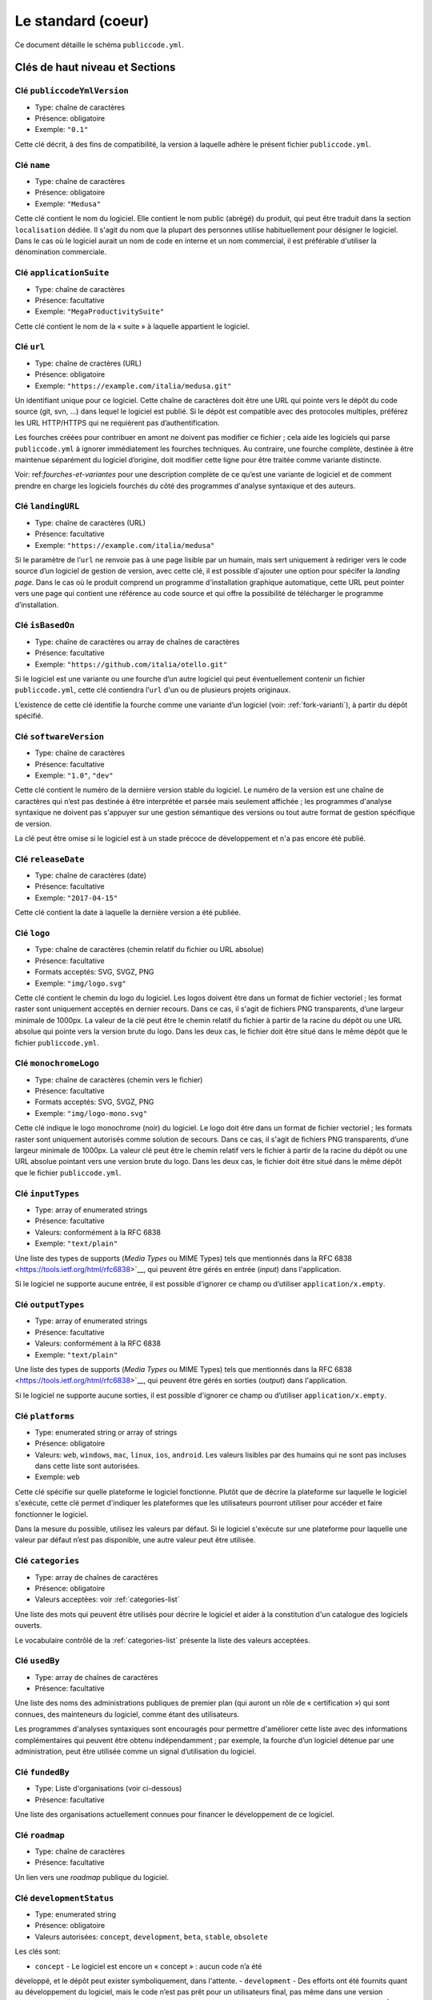 .. _core:

Le standard (coeur)
===================

Ce document détaille le schéma ``publiccode.yml``.

Clés de haut niveau et Sections
-------------------------------

Clé ``publiccodeYmlVersion``
~~~~~~~~~~~~~~~~~~~~~~~~~~~~

-  Type: chaîne de caractères
-  Présence: obligatoire
-  Exemple: ``"0.1"``

Cette clé décrit, à des fins de compatibilité, la version à laquelle adhère
le présent fichier ``publiccode.yml``.

Clé ``name``
~~~~~~~~~~~~

-  Type: chaîne de caractères
-  Présence: obligatoire
-  Exemple: ``"Medusa"``

Cette clé contient le nom du logiciel. Elle contient le nom public (abrégé)
du produit, qui peut être traduit dans la section ``localisation`` dédiée.
Il s'agit du nom que la plupart des personnes utilise habituellement pour
désigner le logiciel. Dans le cas où le logiciel aurait un nom de code en
interne et un nom commercial, il est préférable d'utiliser la dénomination
commerciale.

Clé ``applicationSuite``
~~~~~~~~~~~~~~~~~~~~~~~~

-  Type: chaîne de caractères
-  Présence: facultative
-  Exemple: ``"MegaProductivitySuite"``

Cette clé contient le nom de la « suite » à laquelle appartient le logiciel.

Clé ``url``
~~~~~~~~~~~

-  Type: chaîne de cractères (URL)
-  Présence: obligatoire
-  Exemple: ``"https://example.com/italia/medusa.git"``

Un identifiant unique pour ce logiciel. Cette chaîne de caractères doit être
une URL qui pointe vers le dépôt du code source (git, svn, …) dans lequel le
logiciel est publié. Si le dépôt est compatible avec des protocoles multiples,
préférez les URL HTTP/HTTPS qui ne requièrent pas d’authentification.

Les fourches créées pour contribuer en amont ne doivent pas modifier ce fichier ;
cela aide les logiciels qui parse ``publiccode.yml`` à ignorer immédiatement les
fourches techniques. Au contraire, une fourche complète, destinée à être maintenue
séparément du logiciel d’origine, doit modifier cette ligne pour être traitée
comme variante distincte.

Voir: ref:`fourches-et-variantes` pour une description complète de ce qu’est une
variante de logiciel et de comment prendre en charge les logiciels fourchés du côté
des programmes d'analyse syntaxique et des auteurs.

Clé ``landingURL``
~~~~~~~~~~~~~~~~~~

-  Type: chaîne de caractères (URL)
-  Présence: facultative
-  Exemple: ``"https://example.com/italia/medusa"``

Si le paramètre de l’``url`` ne renvoie pas à une page lisible par un humain,
mais sert uniquement à rediriger vers le code source d’un logiciel de gestion
de version, avec cette clé, il est possible d'ajouter une option pour spécifer
la *landing page*. Dans le cas où le produit comprend un programme d'installation
graphique automatique, cette URL peut pointer vers une page qui contient une
référence au code source et qui offre la possibilité de télécharger le programme
d’installation.

Clé ``isBasedOn``
~~~~~~~~~~~~~~~~~

-  Type: chaîne de caractères ou array de chaînes de caractères
-  Présence: facultative
-  Exemple: ``"https://github.com/italia/otello.git"``

Si le logiciel est une variante ou une fourche d’un autre logiciel qui peut
éventuellement contenir un fichier ``publiccode.yml``, cette clé contiendra
l’``url`` d'un ou de plusieurs projets originaux.

L’existence de cette clé identifie la fourche comme une variante d’un logiciel (voir:
:ref:`fork-varianti`), à partir du dépôt spécifié.

Clé ``softwareVersion``
~~~~~~~~~~~~~~~~~~~~~~~

-  Type: chaîne de caractères
-  Présence: facultative
-  Exemple: ``"1.0"``, ``"dev"``

Cette clé contient le numéro de la dernière version stable du logiciel.
Le numéro de la version est une chaîne de caractères qui n’est pas destinée
à être interprétée et parsée mais seulement affichée ; les programmes d'analyse
syntaxique ne doivent pas s'appuyer sur une gestion sémantique des versions ou
tout autre format de gestion spécifique de version.

La clé peut être omise si le logiciel est à un stade précoce de développement
et n'a pas encore été publié.

Clé ``releaseDate``
~~~~~~~~~~~~~~~~~~~

-  Type: chaîne de caractères (date)
-  Présence: facultative
-  Exemple: ``"2017-04-15"``

Cette clé contient la date à laquelle la dernière version a été publiée.

Clé ``logo``
~~~~~~~~~~~~

-  Type: chaîne de caractères (chemin relatif du fichier ou URL absolue)
-  Présence: facultative
-  Formats acceptés: SVG, SVGZ, PNG
-  Exemple: ``"img/logo.svg"``

Cette clé contient le chemin du logo du logiciel. Les logos doivent être
dans un format de fichier vectoriel ; les format raster sont uniquement
acceptés en dernier recours. Dans ce cas, il s'agit de fichiers PNG
transparents, d’une largeur minimale de 1000px. 
La valeur de la clé peut être le chemin relatif du fichier à partir de la
racine du dépôt ou une URL absolue qui pointe vers la version brute du logo.
Dans les deux cas, le fichier doit être situé dans le même dépôt que le
fichier ``publiccode.yml``.

Clé ``monochromeLogo``
~~~~~~~~~~~~~~~~~~~~~~

-  Type: chaîne de caractères (chemin vers le fichier)
-  Présence: facultative
-  Formats acceptés: SVG, SVGZ, PNG
-  Exemple: ``"img/logo-mono.svg"``

Cette clé indique le logo monochrome (noir) du logiciel. Le logo doit
être dans un format de fichier vectoriel ; les formats raster sont uniquement
autorisés comme solution de secours. Dans ce cas, il s'agit de fichiers PNG
transparents, d’une largeur minimale de 1000px. 
La valeur clé peut être le chemin relatif vers le fichier à partir de la 
racine du dépôt ou une URL absolue pointant vers une version brute du
logo. Dans les deux cas, le fichier doit être situé dans le même dépôt que le
fichier ``publiccode.yml``.

Clé ``inputTypes``
~~~~~~~~~~~~~~~~~~

-  Type: array of enumerated strings
-  Présence: facultative
-  Valeurs: conformément à la RFC 6838
-  Exemple: ``"text/plain"``

Une liste des types de supports (*Media Types* ou MIME Types) tels que mentionnés dans la
RFC 6838 <https://tools.ietf.org/html/rfc6838>`__, qui peuvent être gérés
en entrée (*input*) dans l'application.

Si le logiciel ne supporte aucune entrée, il est possible d'ignorer ce champ
ou d’utiliser ``application/x.empty``.

Clé ``outputTypes``
~~~~~~~~~~~~~~~~~~~

-  Type: array of enumerated strings
-  Présence: facultative
-  Valeurs: conformément à la RFC 6838
-  Exemple: ``"text/plain"``

Une liste des types de supports (*Media Types* ou MIME Types) tels que mentionnés dans la
RFC 6838 <https://tools.ietf.org/html/rfc6838>`__, qui peuvent être gérés
en sorties (*output*) dans l'application.

Si le logiciel ne supporte aucune sorties, il est possible d'ignorer ce champ
ou d’utiliser ``application/x.empty``.

Clé ``platforms``
~~~~~~~~~~~~~~~~~

-  Type: enumerated string or array of strings
-  Présence: obligatoire
-  Valeurs: ``web``, ``windows``, ``mac``, ``linux``, ``ios``,
   ``android``. Les valeurs lisibles par des humains qui ne sont pas incluses
   dans cette liste sont autorisées.
-  Exemple: ``web``

Cette clé spécifie sur quelle plateforme le logiciel fonctionne.
Plutôt que de décrire la plateforme sur laquelle le logiciel s'exécute, 
cette clé permet d'indiquer les plateformes que les utilisateurs pourront
utiliser pour accéder et faire fonctionner le logiciel.

Dans la mesure du possible, utilisez les valeurs par défaut.
Si le logiciel s'exécute sur une plateforme pour laquelle une
valeur par défaut n’est pas disponible, une autre valeur peut
être utilisée.

Clé ``categories``
~~~~~~~~~~~~~~~~~~

-  Type: array de chaînes de caractères
-  Présence: obligatoire
-  Valeurs acceptées: voir :ref:`categories-list` 

Une liste des mots qui peuvent être utilisés pour décrire le logiciel
et aider à la constitution d'un catalogue des logiciels ouverts.

Le vocabulaire contrôlé de la :ref:`categories-list` présente la liste
des valeurs acceptées.

Clé ``usedBy``
~~~~~~~~~~~~~~

-  Type: array de chaînes de caractères
-  Présence: facultative

Une liste des noms des administrations publiques de premier plan (qui
auront un rôle de « certification ») qui sont connues, des mainteneurs du
logiciel, comme étant des utilisateurs.

Les programmes d'analyses syntaxiques sont encouragés pour permettre
d'améliorer cette liste avec des informations complémentaires qui peuvent
être obtenu indépendamment ; par exemple, la fourche d’un logiciel 
détenue par une administration, peut être utilisée comme un signal
d’utilisation du logiciel.

Clé ``fundedBy``
~~~~~~~~~~~~~~~~

-  Type: Liste d'organisations (voir ci-dessous)
-  Présence: facultative

Une liste des organisations actuellement connues pour financer le
développement de ce logiciel.


Clé ``roadmap``
~~~~~~~~~~~~~~~

-  Type: chaîne de caractères
-  Présence: facultative

Un lien vers une *roadmap* publique du logiciel.

Clé ``developmentStatus``
~~~~~~~~~~~~~~~~~~~~~~~~~

-  Type: enumerated string
-  Présence: obligatoire
-  Valeurs autorisées: ``concept``, ``development``, ``beta``, ``stable``,
   ``obsolete``

Les clés sont: 

-  ``concept`` - Le logiciel est encore un « concept » : aucun code n’a été
développé, et le dépôt peut exister symboliquement, dans l'attente.
-  ``development`` - Des efforts ont été fournits quant au développement
du logiciel, mais le code n’est pas prêt pour un utilisateurs final, pas même
dans une version préliminaire (bêta ou alpha) à tester par les utilisateurs.
-  ``beta`` -  Le logiciel est en phase de test (alpha ou beta).
À ce stade, le logiciel peut avoir eu ou non une première version de publiée.
-  ``stable`` - Le logiciel a déjà eu une première version de publiée
et est prêt à être utilisé dans un environnement de production.
-  ``obsolete`` - Le logiciel n’est plus maintenu ou mis à jour.
L’ensemble du code source est archivé et conservé pour des raisons
d’historicité.

Clé ``softwareType``
~~~~~~~~~~~~~~~~~~~~

-  Type: enumerated string
-  Présence: obligatoire
-  Valeurs autorisées: ``"standalone/mobile"``, ``"standalone/iot"``,
   ``"standalone/desktop"``, ``"standalone/web"``, ``"standalone/backend"``,
   ``"standalone/other"``, ``"addon"``, ``"library"``, ``"configurationFiles"``

Les clés sont:

-  ``standalone/mobile`` - Le logiciel est paquet autonome et portable. 
Le logiciel est une application mobile native.
-  ``standalone/iot`` - Le logiciel est adapté pour une utilisation dans un
contexte IoT.
-  ``standalone/desktop`` - Le logiciel est normalement installé et
utilisé dans un environnement de bureau.
-  ``standalone/web`` - Le logiciel représente une application web
utilisable au moyen d’un navigateur.
-  ``standalone/backend`` - Le logiciel est une application backend.
-  ``standalone/other`` - Le logiciel a une nature différente de ceux
listés ci-dessus.  
-  ``addon`` - Le software est un addon, tel qu'un plugin
ou un thème, dans le cadre de logiciel plus complexe (ex. un CMS ou
une suite bureautique).
-  ``library`` - Le logiciel contient une bibliothèque ou un SDK
pour faciliter la création de nouveaux produits par des développeurs tiers.
-  ``configurationFiles`` - Le logiciel ne contient pas de script
exécutable, mais une série de fichiers de configuration. Ils peuvent
documenter la manière d'obtenir un certain type déploiement. Les fichiers 
susmentionnés peuvent prendre la forme de simples fichiers de configuration,
des scripts bash, de playbook ansible, de fichiers *dockerfiles*,
ou d’autres jeux d’instructions.


Section ``intendedAudience``
~~~~~~~~~~~~~~~~~~~~~~~~~~~~

Clé ``intendedAudience/countries``
''''''''''''''''''''''''''''''''''

-  Type: array de chaînes de caractères
-  Présence: facultative

Cette clé inclut explicitement certains pays dans le public cible,
par exemple, le logiciel revendique explicitement sa conformité avec
des processus, des technologies ou des lois spécifiques. 
Tous les pays sont indiqués à l'aide des deux lettres renvoyant au code du pays, 
conformément au standard ISO 3166-1 alpha-2.

Clé ``intendedAudience/unsupportedCountries``
'''''''''''''''''''''''''''''''''''''''''''''

-  Type: array de chaînes de caractères
-  Présence: facultative

Cette clé mentionne explicitement les pays qui ne sont pas supportés.
Cette situation peut survenir en cas de conflit entre le mode de
fonctionnement du logiciel et une loi, un processus ou une technologie
particulière.
Tous les pays sont indiqués à l'aide des deux lettres renvoyant au code du pays, 
conformément au standard ISO 3166-1 alpha-2.

Clé ``intendedAudience/scope``
''''''''''''''''''''''''''''''

-  Type: array de chaînes de caractères
-  Présence: facultative
-  Valeurs acceptées: voir :ref:`scope-list` 

Cette clé contient la liste des catégories relatives au champ d’application
du logiciel.


Section ``description``
~~~~~~~~~~~~~~~~~~~~~~~

Cette section contient une description générale du logiciel.
Les programmes d'analyse syntaxique peuvent utiliser cette section
pour créer, par exemple, une page web décrivant le logiciel.

**N.B. :** dans la mesure où toutes les chaînes de caractères contenues
dans cette section sont visibles par l’utilisateur et écrites dans une
langue donnée, il est **nécessaire** d’indiquer la langue avec laquelle le
le texte est éditée. Pour ce faire, il est nécessaire de créer une section
dédiée à la langue, conformément aux spécifications de la
`BCP 47 <https://tools.ietf.org/html/bcp47>`__ de l’IETF.
Veuillez noter que l'étiquette *primary language subtag* ne doit pas être
omise, comme indiquée dans la BCP 47. 

Un exemple pour le français:


.. code:: yaml 

   description:
     fr:
       shortDescription: ...
       longDescription: ...

Dans les parties suivantes, nous considérons que toutes les clés sont dans
une section comportant le nom de la langue (nous la noterons avec ``[lang]``).

**N.B. :** il est nécessaire d’avoir *au moins* une langue dans cette section.
Toutes les autres langues sont facultatives.

Clé ``description/[lang]/localisedName``
''''''''''''''''''''''''''''''''''''''''

-  Type: chaîne de caractères
-  Présence: facultative
-  Exemple: ``"Medusa"``

Cette clé représente l'occasion de traduire le nom dans une langue spécifique.
Cette clé contient le nom public (abrégé) du produit. Il s'agit du nom
auquel se réfère la majorité des personnes. Si le logiciel a un nom de « code »
en interne et une dénomination commerciale, il est préférable d'indiquer
la dénomination commerciale.

Clé ``description/[lang]/genericName``
''''''''''''''''''''''''''''''''''''''

-  Type: chaîne de caractères (35 caractères max)
-  Présence: obligatoire
-  Exemple: ``"Text Editor"``

Cette clé indique le « nom générique », en référence à la catégorie spécifique
à laquelle le logiciel appartient. Le nom générique du logiciel se trouve 
généralement dans la présentation du logiciel, lorsque vous écrivez :
« Le logiciel xxx est un.e yyy ». Parmi les exemples notables, il est possible
de mentionner « Éditeur de texte », « Logiciel de traitement de texte »,
« Moteur de recherche », « Forum », etc… Le nom générique peut comporter
jusqu’à 35 caractères.

Clé ``description/[lang]/shortDescription``
'''''''''''''''''''''''''''''''''''''''''''

-  Type: chaîne de caractères (150 caractère max)
-  Présence: obligatoire
-  Exemple: ``"Advanced booking system for hospitals"``

Cette clé contient une brève description du logiciel.
Il s'agit d'une seule ligne contenant une unique phrase 
d'un maximum de 150 caractères.

Clé ``description/[lang]/longDescription``
''''''''''''''''''''''''''''''''''''''''''

-  Type: chaîne de caractères (500 caractères min, 10 000 caractères max)
-  Présence: obligatoire (pour au moins une langue)

Cette clé contient une description longue du logiciel, entre 500 et 10 000
caractères. Elle a pour but de donner un aperçu des fonctionnalités du
logiciel à un utilisateur potentiel. Le public de ce texte doit être 
l'utilisateur final du logiciel et non le développeur.
Il est possible de considérer ce texte comme la description du logiciel
qui pourrait figurer sur le site web (dans le cas où le logiciel en aurait un).

Cette description peut contenir du markdown assez basique :
``*italic*``, ``**bold**``, puces et ``[link](#)``.

Clé ``description/[lang]/documentation``
''''''''''''''''''''''''''''''''''''''''

-  Type: URL
-  Présence: facultative

Cette clé contient une référence à la documentation du logiciel à destination 
de l'utilisateur (et non du développeur). La valeur doit être une URL pointant
vers une version hébergée de la documentation.

Il est suggéré que cette URL pointe vers une version hébergée de la
documentation qui est directement lisible via un navigateur web commun,
aux formats bureau et mobile. La documentation doit être publiée en HTML
et explorable comme un site web (avec un index de navigation, une barre
de recherche, etc.).

Si la documentation est uniquement disponible sous la forme d'un document,
il est nécessaire d'insérer un lien dans la clé, sous la forme d'une URL,
pour afficher / télécharger le document. Il est conseillé de traiter la
documentation comme faisant partie du code source et donc de la gérer au 
travers de commits vers le code source du dépôt. De cette manière, il sera
possible d'indiquer une URL pointant directement vers la plateforme
d'hébergement du code source (ex. l'URL Github d'un fichier). Il est
préférable d'utiliser un format ouvert tel que PDF ou ODT pour une 
interopérabilité maximale. 

Quel que soit le format de la documentation, il est nécessaire de publier
les fichiers sources sous une licence ouverte, en les ajoutant éventuellement
dans le dépôt lui-même.

Clé ``description/[lang]/apiDocumentation``
'''''''''''''''''''''''''''''''''''''''''''

-  Type: URL
-  Présence: facultative

Cette clé contient une référence à la documentation de l’API du logiciel.
La valeur doit être une URL pointant une version hébergée de la documentation.

Il est suggéré que cette URL pointe vers une version hébergée de la
documentation qui est immédiatement lisible via un navigateur web commun.
La documentation doit être publiée en HTML et explorable comme un site web
(avec un index de navigation, une barre de recherche, etc.). S’il y a une
référence ou un test de déploiement, cela devrait permettre de proposer
une interface interactive (ex. Swagger).

Si la documentation est uniquement disponible sous la forme d'un document,
il est necessaire d'insérer un lien dans la clé, sous la forme d'une URL,
pour afficher / télécharger le document. Il est conseillé de traiter la
documentation comme faisant partie du code source et donc de la gérer au 
travers de commits vers le code source du dépôt. De cette manière, il sera
possible d'indiquer une URL pointant directement vers la plateforme
d'hébergement du code source (ex. l'URL Github d'un fichier). Il est
préférable d'utiliser un format ouvert tel que PDF ou ODT pour une 
interopérabilité maximale. 

Quel que soit le format de la documentation, il est nécessaire de publier
les fichiers sources sous une licence ouverte, en les ajoutant éventuellement
dans le dépôt lui-même.

Clé ``description/[lang]/features``
'''''''''''''''''''''''''''''''''''

-  Type: tableau de chaînes de caractères
-  Présence: facultative (pour au moins une langue)

Cette clé contient une liste des fonctionnalités du logiciel qui décrit
ce que permet de faire le logiciel. Les destinataires de ce texte sont les décideurs
publics qui utiliserons le logiciel. En conséquence, la liste des
fonctionnalités ne s'adressent pas aux développeurs : plutôt que de lister
les caractéristiques techniques qui renvoient à l'implémentation de détails,
il est préférable de lister les fonctionnalités utiles aux utilisateurs
du logiciel.

Si cette clé est obligatoire, il n’y a pas de limites du nombre de
fonctionnalités minimum et maximum qui peuvent être répertoriées dans
cette clé. Notons, toutefois, que chaque fonctionnalité peut comporter
un maximum de 100 caractères.

Il est suggéré de lister entre 5 et 20 fonctionnalités, en fonction de
la taille et de la complexité du logiciel. Dans la mesure où les utilisateurs
peuvent se référer à la documentation pour obtenir des informations
complémentaires, la liste des fonctionnalités n’a pas besoin d’être exhaustive.

Clé ``description/[lang]/screenshots``
''''''''''''''''''''''''''''''''''''''

-  Type: array of strings (chemins)
-  Présence: facultative
-  Formats: PNG, JPG
-  Exemple: ``"data/screenshots/configuration.png"``

Cette clé contient un ou plusieurs chemins vers les fichiers montrant des
captures d'écran du logiciel. Elles ont pour but de donner une aperçu
de l’apparence du logiciel et de son fonctionnement. La valeur peut être
soit le chemin relatif du fichier à partir de la racine du dépôt, soit une
URL absolu pointant vers la version brute de l'image de capture d'écran.
Dans les deux cas, le fichier doit être situé dans le même dépôt que le
fichier ``publiccode.yml``.

Les captures d'écran peuvent avoir toutes les formes et toutes les tailles.
Les formats suggérés sont :

-  Desktop: 1280x800 @1x
-  Tablet: 1024x768 @2x
-  Mobile: 375x667 @2x

Clé ``description/[lang]/videos``
'''''''''''''''''''''''''''''''''

-  Type: array of strings (URLs)
-  Présence: facultative
-  Exemple: ``"https://youtube.com/xxxxxxxx"``

Cette clé contient une ou plusieurs URLs de vidéos montrant le fonctionnement
du logiciel. Comme les captures d'écran, les vidéos doivent donner un aperçu
rapide de l’apparence du logiciel et de la manière dont il fonctionne. 
Les vidéos doivent être hébergées sur une plateforme de partage de vidéos
qui supporte le standard `oEmbed <https://oembed.com>`__ ; Youtube et Vimeo
sont des alternatives populaires.

**N.B. :** Dans la mesure où les vidéos font parties intégrantes de la
documentation, il est recommandé de les publier sous une licence ouverte.

Clé ``description/[lang]/awards``
'''''''''''''''''''''''''''''''''

-  Type: array of strings
-  Présence: facultative

Une liste des récompenses obtenues par le logiciel.

Section ``legal``
~~~~~~~~~~~~~~~~~

Clé ``legal/license``
'''''''''''''''''''''

-  Type: chaîne de caractères
-  Présence: facultative
-  Exemple: ``"AGPL-3.0-or-later"``

Cette chaîne de caractères décrit la licence sous laquelle le logiciel
est distribué. La chaîne de caractères doit contenir une expression SPDX
valide, renvoyant à une (ou plusieurs) licence open source. 
Pour plus d’informations, veuillez vous référer à la
`documentation du SPDX <https://spdx.org/licenses/>`__.

Clé ``legal/mainCopyrightOwner``
''''''''''''''''''''''''''''''''

-  Type: chaîne de caractères
-  Présence: facultative
-  Exemple: ``"City of Amsterdam"``

Cette chaîne décrit l'entité qui détient les droits d'auteur sur la "majorité" du code du dépôt. Normalement, il s'agit de la ligne affichée avec le symbole du *copyright* et située au début de la plupart des fichiers du dépôt.

Il est possible de lister plusieurs propriétaires si nécessaire, en utilisant une phrase en anglais. Il est également possible de faire référence à une communauté ou à un groupe de personnes tel que "Linus Torvalds et tous les contributeurs Linux".

S'il est impossible d'identifier le principal détenteur du droit d'auteur, il est possible d'omettre cette clé. Dans ce cas, si le dépôt a un fichier contenant le nom des auteurs, il est possible de pointer vers ce fichier via ``legal/authorsFile`` (voir ci-dessous).

Clé ``legal/repoOwner``
'''''''''''''''''''''''

-  Type: chaîne de caractères
-  Présence: facultative
-  Exemple: ``"City of Amsterdam"``

Cette clé décrit l'entité propriétaire du dépôt. Il peut s'agir (ou non) de la même entité qui détient le droit d'auteur sur le code. Par exemple, dans le cas d'un logiciel fourché, le ``repoOwner`` est probablement différent du ``mainCopyrightOwner``.

Clé ``legal/authorsFile`` (*deprecated*)
''''''''''''''''''''''''''''''''''''''''

-  Type: chaîne de caractères (chemin du fichier)
-  Présence: facultative
-  Exemple: ``"doc/AUTHORS.txt"``

Certains logiciels au code source ouvert adoptent une convention qui identifie les détenteurs du droit d'auteur via un fichier répertoriant toutes les entités titulaires du droit d'auteur. Il s'agit d'une pratique courante dans le cadre de projets fortement soutenus par une communauté où il y a de nombreux contributeurs externes et pas de titulaires du droit d'auteur unique / principal. Dans ce cas, cette clé peut être utilisée pour faire référence au fichier *authors* susmentionné, en utilisant un chemin relatif vers la racine du dépôt.


Section ``maintenance``
~~~~~~~~~~~~~~~~~~~~~~~

Cette section contient des informations sur l'état de maintenance du logiciel, utile pour évaluer si le logiciel est activement développé.

Clé ``maintenance/type``
''''''''''''''''''''''''

-  Type: enumerate
-  Présence: obligatoire
-  Valeurs: ``"internal"``, ``"contract"``, ``"community"``, ``"none"``

Cette clé décrit la manière dont le logiciel est maintenu.

-  ``internal`` - siginifie que le logiciel est maintenu en interne par le propriétaire du dépôt ;
-  ``contract`` - signifie qu'il existe un contrat commercial liant une entité à la maintenance du logiciel ;
-  ``community`` - signifie que le logiciel est actuellement maintenu par une ou plusieurs personnes qui donnent de leur temps au projet ;
-  ``none`` - signifie que le logiciel n'est pas maintenu de façon active.

Clé ``maintenance/contractors``
'''''''''''''''''''''''''''''''

-  Type: array of Contractor (voir ci-dessous)
-  Présence: obligatoire (si ``maintenance/type`` **est** ``contract``)

Cette clé décrit la ou les entités actuellement sous contrat pour la maintenance du logiciel. Il peut s'agir d'entreprises, d'organisations ou d'autres collectifs.

Clé ``maintenance/contacts``
''''''''''''''''''''''''''''

-  Type: Liste des Contacts (voir ci-dessous)
-  Présence: obligatoire (si ``maintenance/type`` **est** ``internal`` ou ``community``)

Un ou plusieurs contacts assurant la maintenance du logiciel. 

Cette clé décrit les personnes techniques responsable de la maintenance du logiciel. Chaque contact doit être une personne physique et non une entreprise ou une organisation. Si un contact agit comme représentant d'une institution, ce rapport doit être explicité à l'aide de la clé ``affiliation`` du contact (voir ci-dessous).

Dans le cas d'un accord commercial (ou d'une série d'accords semblables), il est nécessaire de spécifier les entités finales sous contrat, en charge de la maintenance du logiciel. Ne mentionné pas le propriétaire du logiciel, sauf s'il est techniquement impliqué dans la maintenance du produit. 

Section ``localisation``
~~~~~~~~~~~~~~~~~~~~~~~~

Cette section fournit un aperçu des fonctionnalités de localisation du logiciel.

Clé ``localisation/localisationReady``
''''''''''''''''''''''''''''''''''''''

-  Type: booléen
-  Présence: obligatoire

Si ``yes``, le logiciel a l'infrastructure mise en place ou a été conçu pour être
multilingue. Le logiciel n'a pas besoin d'être disponible dans plusieurs langues, une seule langue suffit. 

Clé ``localisation/availableLanguages``
'''''''''''''''''''''''''''''''''''''''

-  Type: liste des balises de langue de la BCP 47 de l'IETF
-  Présence: obligatoire
-  Exemple: ``"it"``, ``"en"``, ``"sl-IT-nedis"``

Il s'agit de la liste des langues dans lesquelles le logiciel est disponible. Bien entendu, cette liste contiendra au moins une langue. Tel que spécifié dans la `BCP 47 <https://tools.ietf.org/html/bcp47>`__, la *primary language subtag* ne doit pas être omise.


Section ``dependsOn``
~~~~~~~~~~~~~~~~~~~~~

Cette section fournit un aperçu des dépendances requises à l'échelle du système, pour installer et utiliser le logiciel. 

**NOTE:** elle ne liste pas les dépendances à l'échelle du code source (ex. bibliothèques utlisées par le logiciel) et se concentre uniquement sur les dépendances de relative au fonctionnement et/ou au système qui doivent être installées et maintenues séparément; par exemple, une base de données.

Clé ``dependsOn/open``
''''''''''''''''''''''

-  Type: array de ``dependency`` (voir ci-dessous)
-  Présence: facultative

Cette clé contient la liste des dépendances distribuées sous une licence open source et nécessaires au fonctionnement du logiciel.

Clé ``dependsOn/proprietary``
'''''''''''''''''''''''''''''

-  Type: array de ``dependency`` (voir ci-dessous)
-  Présence: facultative

Cette clé contient la liste des dépendances distribuées sous une licence propriétaire et nécessaires au fonctionnement du logiciel.

Clé ``dependsOn/hardware``
''''''''''''''''''''''''''

-  Type: array de ``dependency`` (voir ci-dessous)
-  Présence: facultative

Cette clé contient une liste des dépendances matérielles qui doivent être détenues pour utiliser le logiciel. 

Formats de données spécifiques
------------------------------

Dépendance
~~~~~~~~~~

Une ``dependency`` est un objet complexe. Les propriétés sont les suivantes :

-  ``name`` - **obligatoire** - Le nom de la dépendance (ex. MySQL,
   NFC Reader) ;
-  ``versionMin`` - la version compatible la plus ancienne ;
-  ``versionMax`` - la version compatible la plus récente ;
-  ``version`` - la version principale avec laquelle le logiciel est compatible. Cela suppose une compatibilité avec l'ensemble des correctifs et des corrections de bogues appliqués ultérieurement à cette version ;
-  ``optional`` - si la dépendance est facultative ou obligatoire.

Gestion de versions complexe
~~~~~~~~~~~~~~~~~~~~~~~~~~~~

Il est bien sûr possible d'utiliser les différentes clés pour spécifier une matrice de compatibilité complexe. 


*Ex. 1*

.. code:: yaml

   - name: PostgreSQL
     version: "3.2"
     optional: yes

Cet extrait précise le caractère facultatif et la version exacte (3.2.) de la dépendance PostgreSQL.

*Ex. 2*

.. code:: yaml

   - name: MySQL
     versionMin: "1.1"
     versionMax: "1.3"

Cet extrait précise le caractère obligatoire de la dépendance MySQL ainsi que les versions autorisées (versions comprises entre 1.1 et 1.3).

Contact
~~~~~~~

Un Contact est un objet comportant les propriétés suivantes : 

-  ``name`` - **obligatoire** - Cette clé contient le nom complet d'un des contacts techniques. Ce doit être une personne physique ; NE PAS remplir cette clé avec des informations de contact génériques, relatives à des départements d'une entreprise, à une association, etc.
-  ``email`` -  Cette clé contient l'adresse e-mail du contact technique. Il s'agit de l'adresse e-mail à laquelle le contact technique peut être directement contacté ; NE PAS remplir cette clé avec une liste de diffusion ou des points de contact génériques tels que “info@acme.inc”. L'adresse e-mail ne doit pas être masquée. 
Pour éviter autant que possible la collecte d'adresses e-mail, utilisez ``\x64`` to replace ``@``, tel qu'autorisé par la spécifiation YAML.
-  ``phone`` - le numéro de téléphone (précédé de l'indicatif téléphonique international). Il s'agit d'une chaîne de caractères.
-  ``affiliation`` - Cette clé contient une information explicite quant à l'affiliation du contact technique. Dans le cas où il y aurait plusieurs entités maintenant le logiciel, cette clé peut être utilisée pour créer une relation entre chaque contact technique et chaque entité maintenant le logiciel. Elle peut contenir, par exemple, le nom d'une entreprise, le nom d'une association, etc.

Organisation
~~~~~~~~~~~~

Une organisation est une structure (association, entreprise, autorité publique, etc.) qui peut financer le développement d'un logiciel. Une organisation possède les propriétés suivantes :

-  ``name`` - **obligatoire** - Le nom de l'organisation, qu'il s'agisse d'une association, d'une entreprise, d'une organisation du secteur public ou d'une personne physique.

Prestataire
~~~~~~~~~~~

Un Contractor (prestataire) est un objet comportant les propriétés suivantes :

-  ``name`` - **obligatoire** - Le nom du prestataire, qu'il s'agisse d'une entreprise ou d'une personne physique.
-  ``until`` - **obligatoire** - Il s'agit d'une date (YYYY-MM-DD). Cette clé doit contenir la date à laquelle la maintenance prendra fin. Dans le cas où la maintenance serait réalisée par une communauté, la valeur ne doit pas excéder une période de deux ans, et devra donc être régulièrement mise si la communauté continue à travailler sur le projet. 
-  ``email`` -  Cette clé contient l'adresse e-mail du contact technique. Il s'agit de l'adresse e-mail à laquelle le contact technique peut être directement contacté ; NE PAS remplir cette clé avec une liste de diffusion ou des points de contact génériques tels que “info@acme.inc”. L'adresse e-mail ne doit pas être masquée. 
Pour éviter autant que possible la collecte d'adresses e-mail, utilisez ``\x64`` to replace ``@``, tel qu'autorisé par la spécifiation YAML.
-  ``website`` - Cette clé pointe vers l'entité maintenant le site web. Elle peut pointer vers le site web principal d'une institution ou bien vers un site web ou une page plus spécifique au projet. 

Dates
~~~~~

Toutes les dates dans ``publiccode.yml`` doivent respecter le format “YYYY-MM-DD”,
qui est l'un des codages autorisé par l'ISO8601. Il s'agit de l'unique codage autorisé. Par conséquent, l'ISO8601 complet n'est pas autorisé pour les clés relatives aux dates.

